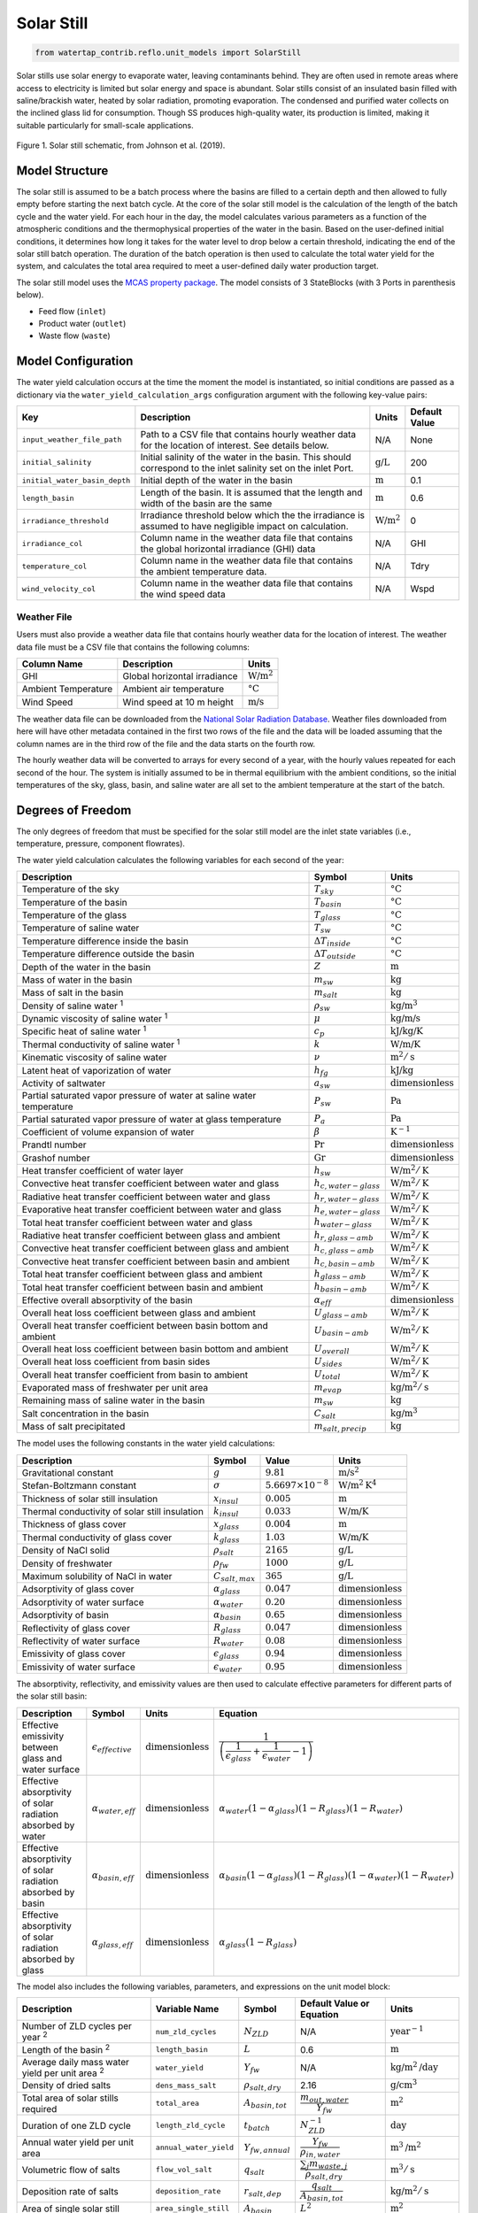 .. _solar_still_ref:

Solar Still
===========


.. code-block:: python

    from watertap_contrib.reflo.unit_models import SolarStill

Solar stills use solar energy to evaporate water, leaving contaminants behind.
They are often used in remote areas where access to electricity is limited but solar energy and space is abundant.
Solar stills consist of an insulated basin filled with saline/brackish water, heated by solar radiation, promoting evaporation. 
The condensed and purified water collects on the inclined glass lid for consumption. Though SS produces high-quality water, 
its production is limited, making it suitable particularly for small-scale applications. 

.. figure:: ../../_static/unit_models/solar_still_schematic.png
    :width: 600
    :align: center

    Figure 1. Solar still schematic, from Johnson et al. (2019).


Model Structure
---------------

The solar still is assumed to be a batch process where the basins are filled to a certain depth and then allowed to fully empty 
before starting the next batch cycle. At the core of the solar still model is the calculation of the length of the batch cycle and the water yield.
For each hour in the day, the model calculates various parameters as a function of the atmospheric conditions and the thermophysical properties 
of the water in the basin. Based on the user-defined initial conditions, it determines how long it takes
for the water level to drop below a certain threshold, indicating the end of the solar still batch operation.
The duration of the batch operation is then used to calculate the total water yield for the system, and calculates the
total area required to meet a user-defined daily water production target.

The solar still model uses the `MCAS property package <https://watertap.readthedocs.io/en/stable/technical_reference/property_models/mc_aq_sol.html>`_.
The model consists of 3 StateBlocks (with 3 Ports in parenthesis below).

* Feed flow (``inlet``)
* Product water (``outlet``)
* Waste flow (``waste``)

Model Configuration
-------------------

The water yield calculation occurs at the time the moment the model is instantiated, so initial conditions are passed as a dictionary via 
the ``water_yield_calculation_args`` configuration argument with the following key-value pairs:

.. csv-table::
    :header: "Key", "Description", "Units", "Default Value"

    "``input_weather_file_path``", "Path to a CSV file that contains hourly weather data for the location of interest. See details below.","N/A", "None"
    "``initial_salinity``", "Initial salinity of the water in the basin. This should correspond to the inlet salinity set on the inlet Port.",":math:`\text{g/L}`", "200"
    "``initial_water_basin_depth``", "Initial depth of the water in the basin", ":math:`\text{m}`", "0.1"
    "``length_basin``", "Length of the basin. It is assumed that the length and width of the basin are the same", ":math:`\text{m}`", "0.6"
    "``irradiance_threshold``", "Irradiance threshold below which the the irradiance is assumed to have negligible impact on calculation.", ":math:`\text{W/m}^2`", "0"
    "``irradiance_col``", "Column name in the weather data file that contains the global horizontal irradiance (GHI) data", "N/A", "GHI"
    "``temperature_col``", "Column name in the weather data file that contains the ambient temperature data.", "N/A", "Tdry"
    "``wind_velocity_col``", "Column name in the weather data file that contains the wind speed data", "N/A", "Wspd"

Weather File
++++++++++++

Users must also provide a weather data file that contains hourly weather data for the location of interest.
The weather data file must be a CSV file that contains the following columns:

.. csv-table::
   :header: "Column Name", "Description", "Units"

   "GHI", "Global horizontal irradiance", ":math:`\text{W/m}^2`"
   "Ambient Temperature", "Ambient air temperature", ":math:`\text{°C}`"
   "Wind Speed", "Wind speed at 10 m height", ":math:`\text{m/s}`"


The weather data file can be downloaded from the `National Solar Radiation Database <https://nsrdb.nrel.gov/data-viewer>`_.
Weather files downloaded from here will have other metadata contained in the first two rows of the file and the data will be 
loaded assuming that the column names are in the third row of the file and the data starts on the fourth row.

The hourly weather data will be converted to arrays for every second of a year, with the hourly values repeated for each second of the hour.
The system is initially assumed to be in thermal equilibrium with the ambient conditions, so the initial temperatures of the sky, glass, basin, 
and saline water are all set to the ambient temperature at the start of the batch.


Degrees of Freedom
------------------

The only degrees of freedom that must be specified for the solar still model are the inlet state variables (i.e., temperature, pressure, component flowrates).

The water yield calculation calculates the following variables for each second of the year:

.. csv-table::
   :header: "Description", "Symbol", "Units"

   "Temperature of the sky", ":math:`T_{sky}`", ":math:`\text{°C}`"
   "Temperature of the basin", ":math:`T_{basin}`", ":math:`\text{°C}`"
   "Temperature of the glass", ":math:`T_{glass}`", ":math:`\text{°C}`"
   "Temperature of saline water", ":math:`T_{sw}`", ":math:`\text{°C}`"
   "Temperature difference inside the basin", ":math:`\Delta T_{inside}`", ":math:`\text{°C}`"
   "Temperature difference outside the basin", ":math:`\Delta T_{outside}`", ":math:`\text{°C}`"
   "Depth of the water in the basin", ":math:`Z`", ":math:`\text{m}`"
   "Mass of water in the basin", ":math:`m_{sw}`", ":math:`\text{kg}`"
   "Mass of salt in the basin", ":math:`m_{salt}`", ":math:`\text{kg}`"
   "Density of saline water :sup:`1`", ":math:`\rho_{sw}`", ":math:`\text{kg/m}^3`"
   "Dynamic viscosity of saline water :sup:`1`", ":math:`\mu`", ":math:`\text{kg/m/s}`"
   "Specific heat of saline water :sup:`1`", ":math:`c_{p}`", ":math:`\text{kJ/kg/K}`"
   "Thermal conductivity of saline water :sup:`1`", ":math:`k`", ":math:`\text{W/m/K}`"
   "Kinematic viscosity of saline water", ":math:`\nu`", ":math:`\text{m}^2/\text{s}`"
   "Latent heat of vaporization of water", ":math:`h_{fg}`", ":math:`\text{kJ/kg}`"
   "Activity of saltwater", ":math:`a_{sw}`", ":math:`\text{dimensionless}`"
   "Partial saturated vapor pressure of water at saline water temperature", ":math:`P_{sw}`", ":math:`\text{Pa}`"
   "Partial saturated vapor pressure of water at glass temperature", ":math:`P_{a}`", ":math:`\text{Pa}`"
   "Coefficient of volume expansion of water", ":math:`\beta`", ":math:`\text{K}^{-1}`"
   "Prandtl number", ":math:`\text{Pr}`", ":math:`\text{dimensionless}`"
   "Grashof number", ":math:`\text{Gr}`", ":math:`\text{dimensionless}`"
   "Heat transfer coefficient of water layer", ":math:`h_{sw}`", ":math:`\text{W/m}^2/\text{K}`"
   "Convective heat transfer coefficient between water and glass", ":math:`h_{c,water-glass}`", ":math:`\text{W/m}^2/\text{K}`"
   "Radiative heat transfer coefficient between water and glass", ":math:`h_{r,water-glass}`", ":math:`\text{W/m}^2/\text{K}`"
   "Evaporative heat transfer coefficient between water and glass", ":math:`h_{e,water-glass}`", ":math:`\text{W/m}^2/\text{K}`"
   "Total heat transfer coefficient between water and glass", ":math:`h_{water-glass}`", ":math:`\text{W/m}^2/\text{K}`"
   "Radiative heat transfer coefficient between glass and ambient", ":math:`h_{r,glass-amb}`", ":math:`\text{W/m}^2/\text{K}`"
   "Convective heat transfer coefficient between glass and ambient", ":math:`h_{c,glass-amb}`", ":math:`\text{W/m}^2/\text{K}`"
   "Convective heat transfer coefficient between basin and ambient", ":math:`h_{c,basin-amb}`", ":math:`\text{W/m}^2/\text{K}`"
   "Total heat transfer coefficient between glass and ambient", ":math:`h_{glass-amb}`", ":math:`\text{W/m}^2/\text{K}`"
   "Total heat transfer coefficient between basin and ambient", ":math:`h_{basin-amb}`", ":math:`\text{W/m}^2/\text{K}`"
   "Effective overall absorptivity of the basin", ":math:`\alpha_{eff}`", ":math:`\text{dimensionless}`"
   "Overall heat loss coefficient between glass and ambient", ":math:`U_{glass-amb}`", ":math:`\text{W/m}^2/\text{K}`"
   "Overall heat transfer coefficient between basin bottom and ambient", ":math:`U_{basin-amb}`", ":math:`\text{W/m}^2/\text{K}`"
   "Overall heat loss coefficient between basin bottom and ambient", ":math:`U_{overall}`", ":math:`\text{W/m}^2/\text{K}`"
   "Overall heat loss coefficient from basin sides", ":math:`U_{sides}`", ":math:`\text{W/m}^2/\text{K}`"
   "Overall heat transfer coefficient from basin to ambient", ":math:`U_{total}`", ":math:`\text{W/m}^2/\text{K}`"
   "Evaporated mass of freshwater per unit area", ":math:`m_{evap}`", ":math:`\text{kg/m}^2/\text{s}`"
   "Remaining mass of saline water in the basin", ":math:`m_{sw}`", ":math:`\text{kg}`"
   "Salt concentration in the basin", ":math:`C_{salt}`", ":math:`\text{kg/m}^3`"
   "Mass of salt precipitated", ":math:`m_{salt,precip}`", ":math:`\text{kg}`"


The model uses the following constants in the water yield calculations:


.. csv-table::
    :header: "Description", "Symbol", "Value", "Units"

    "Gravitational constant", ":math:`g`", ":math:`9.81`", ":math:`\text{m/s}^2`"
    "Stefan-Boltzmann constant", ":math:`\sigma`", ":math:`5.6697 \times 10^{-8}`", ":math:`\text{W/m}^2\text{K}^4`"
    "Thickness of solar still insulation", ":math:`x_{insul}`", ":math:`0.005`", ":math:`\text{m}`"
    "Thermal conductivity of solar still insulation", ":math:`k_{insul}`", ":math:`0.033`", ":math:`\text{W/m/K}`"
    "Thickness of glass cover", ":math:`x_{glass}`", ":math:`0.004`", ":math:`\text{m}`"
    "Thermal conductivity of glass cover", ":math:`k_{glass}`", ":math:`1.03`", ":math:`\text{W/m/K}`"
    "Density of NaCl solid", ":math:`\rho_{salt}`", ":math:`2165`", ":math:`\text{g/L}`"
    "Density of freshwater", ":math:`\rho_{fw}`", ":math:`1000`", ":math:`\text{g/L}`"
    "Maximum solubility of NaCl in water", ":math:`C_{salt,max}`", ":math:`365`", ":math:`\text{g/L}`"
    "Adsorptivity of glass cover", ":math:`\alpha_{glass}`", ":math:`0.047`", ":math:`\text{dimensionless}`"
    "Adsorptivity of water surface", ":math:`\alpha_{water}`", ":math:`0.20`", ":math:`\text{dimensionless}`"
    "Adsorptivity of basin", ":math:`\alpha_{basin}`", ":math:`0.65`", ":math:`\text{dimensionless}`"
    "Reflectivity of glass cover", ":math:`R_{glass}`", ":math:`0.047`", ":math:`\text{dimensionless}`"
    "Reflectivity of water surface", ":math:`R_{water}`", ":math:`0.08`", ":math:`\text{dimensionless}`"
    "Emissivity of glass cover", ":math:`\epsilon_{glass}`", ":math:`0.94`", ":math:`\text{dimensionless}`"
    "Emissivity of water surface", ":math:`\epsilon_{water}`", ":math:`0.95`", ":math:`\text{dimensionless}`"

The absorptivity, reflectivity, and emissivity values are then used to calculate effective parameters for different parts of the 
solar still basin:

.. csv-table::
    :header: "Description", "Symbol", "Units", "Equation"

    "Effective emissivity between glass and water surface", ":math:`\epsilon_{effective}`", ":math:`\text{dimensionless}`", ":math:`\cfrac{1}{\left( \cfrac{1}{\epsilon_{glass}} + \cfrac{1}{\epsilon_{water}} - 1 \right)}`"
    "Effective absorptivity of solar radiation absorbed by water", ":math:`\alpha_{water,eff}`", ":math:`\text{dimensionless}`", ":math:`\alpha_{water} \left(1 - \alpha_{glass}\right) \left(1 - R_{glass}\right) \left(1 - R_{water} \right)`"
    "Effective absorptivity of solar radiation absorbed by basin", ":math:`\alpha_{basin,eff}`", ":math:`\text{dimensionless}`", ":math:`\alpha_{basin} \left(1 - \alpha_{glass}\right) \left(1 - R_{glass} \right) \left(1 - \alpha_{water} \right) \left(1 - R_{water} \right)`"
    "Effective absorptivity of solar radiation absorbed by glass", ":math:`\alpha_{glass,eff}`", ":math:`\text{dimensionless}`", ":math:`\alpha_{glass} \left(1 - R_{glass} \right)`"


The model also includes the following variables, parameters, and expressions on the unit model block:


.. csv-table::
    :header: "Description", "Variable Name", "Symbol", "Default Value or Equation", "Units"

    "Number of ZLD cycles per year :sup:`2`", "``num_zld_cycles``", ":math:`N_{ZLD}`", "N/A", ":math:`\text{year}^{-1}`"
    "Length of the basin :sup:`2`", "``length_basin``", ":math:`L`", "0.6", ":math:`\text{m}`"
    "Average daily mass water yield per unit area :sup:`2`", "``water_yield``", ":math:`Y_{fw}`", "N/A", ":math:`\text{kg/m}^2\text{/day}`"
    "Density of dried salts", "``dens_mass_salt``", ":math:`\rho_{salt,dry}`", "2.16", ":math:`\text{g/cm}^3`"
    "Total area of solar stills required", "``total_area``", ":math:`A_{basin,tot}`", ":math:`\cfrac{m_{out,water}}{Y_{fw}}`", ":math:`\text{m}^2`"
    "Duration of one ZLD cycle", "``length_zld_cycle``", ":math:`t_{batch}`", ":math:`N_{ZLD}^{-1}`", ":math:`\text{day}`"
    "Annual water yield per unit area", "``annual_water_yield``", ":math:`Y_{fw,annual}`", ":math:`\cfrac{Y_{fw}}{\rho_{in,water}}`", ":math:`\text{m}^3\text{/m}^2`"
    "Volumetric flow of salts", "``flow_vol_salt``", ":math:`q_{salt}`", ":math:`\cfrac{\sum_{j} m_{waste,j}}{\rho_{salt, dry}}`", ":math:`\text{m}^3/\text{s}`"
    "Deposition rate of salts", "``deposition_rate``", ":math:`r_{salt,dep}`", ":math:`\cfrac{q_{salt}}{A_{basin,tot}}`", ":math:`\text{kg/m}^2/\text{s}`"
    "Area of single solar still", "``area_single_still``", ":math:`A_{basin}`", ":math:`L^2`", ":math:`\text{m}^2`"
    "Yield per still", "``yield_per_still``", ":math:`Y_{fw,basin}`", ":math:`Y_{fw}  A_{basin}`", ":math:`\text{kg/s}`"
    "Evaporation rate per unit area", "``evaporation_rate``", ":math:`m_{evap}`", ":math:`\cfrac{Y_{fw}}{\rho_{out,water}}`", ":math:`\text{mm/day}`"
    "Number of solar stills required", "``number_stills``", ":math:`N_{stills}`", ":math:`\cfrac{A_{basin,tot}}{A_{basin}}`", ":math:`\text{dimensionless}`"

:sup:`1` These thermophysical properties of salt water (density, dynamic viscosity, specific heat, thermal conductivity) are calculated using the correlations from Sharqawy et al. (2010).
:sup:`2` These parameters are calculated as part of the water yield calculation during model instantiation and the values are set afterwards.

Equations
---------

The water yield calculation is executed as part of model instantiation. Prior to starting the water yield calculation, the initial 
masses of salt and water are calculated. We assume the mass of salt water is the sum of the mass of salt and the mass of fresh water:

.. math::

    m_{sw, t_0} = m_{salt, t_0} + m_{fw, t_0}

The initial mass of salt is calculated from the initial density and volume of salt water in the basin.

.. math::

    m_{sw,t_0} = Z A_{basin} \rho_{sw,t_0}

Then the initial mass of fresh water and salt is calculated from the mass balance:

.. math::

    m_{fw,t_0} = \cfrac{m_{sw,t_0}}{1 + \cfrac{C_{salt,t_0}}{\rho_{fw}}}


.. math::

    m_{salt,t_0} = C_{salt,t_0} \cfrac{m_{sw,t_0}}{\rho_{fw}}

After loading the weather data and creating the necessary arrays,
the model calculates the following parameters in this order for each second of the year (:math:`t`):

.. csv-table::
    :header: "Description", "Equation"

    "Temperature difference inside the basin", ":math:`\Delta T_{inside,t} = T_{sw,t-1} - T_{glass,t-1}`"
    "Temperature difference outside the basin", ":math:`\Delta T_{outside,t} = T_{glass,t-1} - T_{ambient,t-1}`" 
    "Temperature of the sky", ":math:`T_{sky,t} = 0.0552 \left( T_{ambient}^{1.5} \right)`"
    "Area of the water contacting the basin side", ":math:`A_{side, t} = 2 (2L) Z_{t-1}`"
    "Saltwater density", ":math:`\rho_{sw,t} = f\left(C_{salt,t-1}, T_{sw,t-1}\right)`" 
    "Saltwater dynamic viscosity", ":math:`\mu_{sw,t} = f\left(C_{salt,t-1}, T_{sw,t-1}\right)`" 
    "Saltwater specific heat", ":math:`c_{p,sw,t} = f\left(C_{salt,t-1}, T_{sw,t-1}\right)`"
    "Saltwater thermal conductivity", ":math:`k_{sw,t} = f\left(C_{salt,t-1}, T_{sw,t-1}\right)`"
    "Saltwater kinematic viscosity", ":math:`\nu_t = \cfrac{\mu_{sw,t}}{\rho_{sw,t}}`"
    "Prandtl number", ":math:`\text{Pr}_{t} = \cfrac{c_{p,sw,t} \mu_{sw,t}}{k_{sw,t}}`"
    "Latent heat of vaporization of pure water", ":math:`h_{fg} = \left( 2501.67 - 2.389 T_{sw,t-1}\right)`"
    "Water activity", ":math:`a_{sw,t} = -0.000537 C_{salt,t-1} + 0.9985307`"
    "Partial saturated vapor pressure of water at saline water temperature", ":math:`P_{sw,t} = a_{sw,t} \times \text{exp}{\left(  25.317 - \cfrac{5144}{(T_{sw,t-1} + 273)} \right)}`"
    "Partial saturated vapor pressure of water at glass temperature", ":math:`P_{glass,t} = a_{sw,t} \times \text{exp}{\left(  25.317 - \cfrac{5144}{(T_{glass,t-1} + 273)} \right)}`"
    "Coefficient of volume expansion of water", ":math:`\beta_{t} = -0.000006 \times T_{sw,t-1}^4 + 0.001667 \times T_{sw,t-1}^3 - 0.197796 \times T_{sw,t-1}^2 + 16.862446 \times T_{sw,t-1} - 64.319951`"
    "Grashof number", ":math:`\text{Gr}_{t} = \cfrac{g \beta_{t} (T_{basin,t-1} - T_{sw,t-1}) Z_{t-1}^3}{\nu_t^2}`"
    "Heat transfer coefficient of water layer", ":math:`h_{sw,t} = 0.54 \cfrac{k}{Z_{t-1}} \left(\text{Pr}_{t} \text{Gr}_{t}\right)^{0.25}`"
    "Convective heat transfer coefficient between water and glass", ":math:`h_{c,water-glass,t} = 0.884 \left( (T_{sw,t-1} - T_{glass,t-1}) + \left( \cfrac{(P_{sw,t} - P_{glass,t})(T_{sw,t-1} + 273.15)}{268900 - P_{sw,t}} \right)  \right)^{1/3}`"
    "Radiative heat transfer coefficient between water and glass", ":math:`h_{r,water-glass,t} = \sigma \epsilon_{water} \left( (T_{sw,t-1} + 273.15)^2 + (T_{glass,t-1} + 273.15)^2  \left( T_{sw,t-1} + T_{glass,t-1} + 546 \right) \right)`"
    "Evaporative heat transfer coefficient between water and glass", ":math:`h_{e,water-glass,t} = 0.01628 \times h_{c,water-glass,t} \times \cfrac{P_{sw,t} - P_{glass,t}}{\Delta T_{inside, t}}`"
    "Total heat transfer coefficient between water and glass", ":math:`h_{water-glass,t} = h_{c,water-glass,t} + h_{r,water-glass,t} + h_{e,water-glass,t}`"
    "Radiative heat transfer coefficient between glass and ambient", ":math:`h_{r,glass-amb,t} = \sigma \epsilon_{glass}  \left( \cfrac{(T_{glass,t-1} + 273.15)^4 - (T_{sky,t-1} + 273.15)^4}{\Delta T_{outside, t}} \right)`"
    "Convective heat transfer coefficient between glass and ambient", ":math:`h_{c,glass-amb,t} = 2.8 + \left( 3.0 \times V_{wind,t}\right) \text{ if } V_{wind,t} <5 \text{ else } = 2.8 + \left( 3.8 \times V_{wind,t}\right)`"
    "Convective heat transfer coefficient between basin and ambient", ":math:`h_{c,basin-amb,t} = 2.8 + \left( 3.0 \times V_{wind,t}\right) \text{ if } V_{wind,t} <5 \text{ else } = 2.8 + \left( 3.8 \times V_{wind,t}\right)`"
    "Total heat transfer coefficient between glass and ambient", ":math:`h_{glass-amb,t} = h_{r,glass-amb,t} + h_{c,glass-amb,t}`"
    "Total heat transfer coefficient between basin and ambient", ":math:`h_{basin-amb,t} = \cfrac{1}{\cfrac{ x_{insul} }{ k_{insul} } + \cfrac{1}{ h_{c,basin-amb,t} }}`"
    "Effective overall absorptivity of the basin", ":math:`\alpha_{eff} = \alpha_{basin,eff} \cfrac{h_{sw,t}}{h_{sw,t} + h_{basin-amb,t} + h_{c,basin-amb,t}}+ \alpha_{water,eff} + \alpha_{glass,eff} \left( \cfrac{h_{water-glass,t}}{h_{water-glass,t} + h_{glass-amb,t}} \right)`"
    "Overall heat loss coefficient between glass and ambient", ":math:`U_{glass-amb,t} = \cfrac{ \cfrac{k_{glass}}{x_{glass}} h_{glass-amb,t} } { \cfrac{k_{glass}}{x_{glass}}+h_{glass-amb,t}}`"
    "Overall heat transfer coefficient between basin bottom and ambient", ":math:`U_{basin-amb,t} = \cfrac{ h_{water-glass,t} U_{glass-amb,t}} { h_{water-glass,t} + U_{glass-amb,t}}`"
    "Overall heat loss coefficient between basin bottom and ambient", ":math:`U_{overall,t} = \cfrac{ h_{sw,t} h_{basin-amb,t}} { h_{sw,t} + h_{basin-amb,t}}`"
    "Overall heat loss coefficient from basin sides", ":math:`U_{sides,t} = \cfrac{A_{side}}{A_{bottom}} U_{overall,t}`"
    "Overall heat transfer coefficient from basin to ambient", ":math:`U_{total,t} = U_{overall,t} + U_{sides,t}`"
    "Overall external heat transfer coefficient", ":math:`U_{external,t} = U_{basin-amb,t} + U_{total,t}`"
    "Grouping term for energy balance", ":math:`\phi_t = \cfrac{U_{external,t}}{m_{sw,t-1} c_{p,sw,t}}`"
    "Time dependent term for energy balance", ":math:`\tau_t = \cfrac{\left( \alpha_{eff} \times \text{GHI} \right) + \left(U_{external,t} T_{ambient,t} \right)}{m_{sw,t-1} c_{p,sw,t}}`"
    "Saline water temperature", ":math:`T_{sw,t} = \left( \cfrac{\tau_t}{\phi_t} \right) \left( 1 - \text{exp} \left(-\phi_t t \right) \right) + \left( T_{sw,t-1} \text{exp} \left(-\phi_t t \right) \right)`"
    "Glass temperature", ":math:`T_{glass,t} = \cfrac{ \alpha_{glass,eff} \text{GHI} + h_{water-glass,t} T_{sw,t-1} +  U_{glass-amb,t} T_{ambient,t}}{h_{water-glass,t} + U_{glass-amb,t}}`"
    "Basin temperature", ":math:`T_{basin,t} = \cfrac{ \alpha_{basin,eff} \text{GHI} + h_{sw,t} T_{sw,t-1} + (h_{basin-amb,t} + h_{c,basin-amb,t}) T_{basin,t-1}}{h_{sw,t} + U_{basin-amb,t} + h_{c,basin-amb,t}}`"
    "Evaporated mass of freshwater per unit area", ":math:`m_{fw,evap,t} = \cfrac{A_{basin} h_{e,water-glass,t} \Delta T_{inside}}{h_{fg}}`"
    "Evaporated mass of saltwater per unit area", ":math:`m_{sw,evap,t} = \cfrac{m_{fw,evap,t}}{1 + \cfrac{C_{salt,t-1}}{\rho_{fw}}}`"
    "Remaining mass of freshwater in the basin", ":math:`m_{fw,t} = m_{fw,t-1} - m_{sw,evap,t}`"
    "Remaining mass of saltwater in the basin", ":math:`m_{sw,t} = m_{fw,t} + m_{salt,t_0}`"
    "Depth of water in the basin", ":math:`Z_t = \cfrac{m_{sw,t}}{\rho_{sw,t} A_{basin}}`"
    "Salt concentration in the basin :sup:`2`", ":math:`C_{salt,t} = \cfrac{m_{salt,t_0} \rho_{fw}}{m_{fw,t}}`"
    "Excess salinity that precipitates", ":math:`m_{salt,precip,t} = \text{max} \left( 0, (C_{salt,t} - C_{salt,max}) \times \cfrac{m_{fw,t}}{\rho_{fw}} \right)`"

.. note:: 
   :sup:`2` This is the break point in the calculation where the model checks if the water depth is \<= 0 or if all the water has evaporated.

For each second in the year, the model will check if either the depth of water in the basin is \<= 0 of if all the water has been evaporated.
If either of these conditions are met, the model will stop the water yield calculation and the length of the batch is the number of seconds that have passed (i.e., :math:`t_{batch} = t`).
This is used to calculate the number of batch cycles per year:

.. math::

   N_{ZLD} = \cfrac{31536000}{t_{batch}}

The total water yield per year is then calculated as:

.. math::

    Y_{fw} = \cfrac{m_{fw,t0} N_{ZLD}}{A_{basin}}

The model assumes that all of the water that evaporates is collected as product water:

.. math::

    m_{out,water} = m_{in,water}

And that all other components :math:`j` remain in the waste stream:

.. math::

    m_{waste,j} = m_{in,j}

Implicitly then, the salt concentration in the product water is 0 g/L and the mass of water in the waste stream is zero.
Finally, the model calculates the required area of the solar still based on the volumetric flow rate:

.. math::

   A_{basin,tot} = \cfrac{m_{out,water}}{Y_{fw}}



Costing
----------

The following parameters are constructed on the costing block for solar still:

.. csv-table::
    :header: "Cost Component", "Variable", "Symbol", "Value", "Units", "Description"

    "Base number of stills", "``number_solar_stills_base``", ":math:`N_{base}`", "25000", ":math:`\text{dimensionless}`", "Base number of stills to scale cost"
    "Cost per still, base parameter", "``cost_per_still_A_param``", ":math:`A_{still}`", "300.65", ":math:`\text{USD2020}`", "Cost per still equation parameter A"
    "Cost per still, exponent", "``cost_per_still_b_param``", ":math:`b_{still}`", "-0.199", ":math:`\text{dimensionless}`", "Cost per still equation parameter b"
    "Number pumps, base parameter", "``number_pumps_A_param``", ":math:`A_{pumps}`", "0.0097", ":math:`\text{dimensionless}`", "Number pumps equation parameter A"
    "Number pumps, exponent", "``number_pumps_b_param``", ":math:`b_{pumps}`", "0.4729", ":math:`\text{dimensionless}`", "Number pumps equation parameter b"
    "Cost of saltwater pump", "``cost_saltwater_pump``", ":math:`c_{sw}`", "1297", ":math:`\text{USD2020}`", "Cost of single saltwater pump"
    "Cost of freshwater pump", "``cost_freshwater_pump``", ":math:`c_{fw}`", "956", ":math:`\text{USD2020}`", "Cost of single freshwater pump"
    "Cost of piping", "``cost_piping``", ":math:`c_{pipe}`", "4.92", ":math:`\text{USD2020/m}`", "CPVC pipe per linear foot"
    "Pipe length parameter", "``pipe_length_param``", ":math:`X_{pipe}`", "457.2", ":math:`\text{m}`", "Pipe length equation parameter"
    "Cost of feed tank", "``cost_feed_tank_base``", ":math:`c_{ft}`", "1335", ":math:`\text{USD2020}`", "Feed tank capital equation base"
    "Cost of distillate tank", "``cost_dist_tank_base``", ":math:`c_{dt}`", "1406", ":math:`\text{USD2020}`", "Distillate tank capital equation base"
    "Cost of excavation", "``cost_excavation_base``", ":math:`c_{ex}`", "646.33", ":math:`\text{USD2020}`", "Cost excavation base"
    "Saltwater pump efficiency", "``efficiency_saltwater_pump``", ":math:`\eta_{pump,sw}`", "0.70", ":math:`\text{dimensionless}`", "Efficiency of saltwater pump"
    "Freshwater pump efficiency", "``efficiency_freshwater_pump``", ":math:`\eta_{pump,fw}`", "0.70", ":math:`\text{dimensionless}`", "Efficiency of freshwater pump"
    "Fixed OPEX factor", "``fixed_opex_factor``", ":math:`X_{fixed}`", "0.035", ":math:`\text{year}^{-1}`", "Factor for calculating fixed operating costs as a fraction of CAPEX"
    "Labor OPEX factor", "``labor_opex_factor``", ":math:`X_{labor}`", "1", ":math:`\text{USD2020/m}^2\text{/year}`", "Factor for calculating labor operating costs as a function of total solar still area"

These are used the calculate the following capital and operating costs:

.. csv-table::
    :header: "Cost Component", "Symbol", "Equation"

    "Number of saltwater pumps", ":math:`N_{sw}`", ":math:`A_{pumps} N_{stills}^{b_{pumps}}`"
    "Number of freshwater pumps", ":math:`N_{fw}`", ":math:`N_{sw}`"
    "Cost per still", ":math:`C_{still}`", ":math:`A_{still} N_{stills}^{b_{still}}`"
    "Total cost of stills", ":math:`C_{stills,tot}`", ":math:`N_{stills} C_{still}`"
    "Total cost of piping", ":math:`C_{pipe,tot}`", ":math:`c_{pipe} L_{pipe}`"
    "Total cost of saltwater pumps", ":math:`C_{sw,tot}`", ":math:`N_{sw} c_{sw}`"
    "Total cost of freshwater pumps", ":math:`C_{fw,tot}`", ":math:`N_{fw} c_{fw}`"
    "Total cost of feed tank", ":math:`C_{ft}`", ":math:`c_{ft} \cfrac{N_{stills}}{N_{base}}`"
    "Total cost of distillate tank", ":math:`C_{dt}`", ":math:`c_{dt} \cfrac{N_{stills}}{N_{base}}`"
    "Total cost of excavation", ":math:`C_{ex}`", ":math:`c_{ex} \cfrac{N_{stills}}{N_{base}}`"
    "Labor operating cost", ":math:`C_{op,labor}`", ":math:`X_{labor} A_{basin,tot}`"
    "Fixed operating cost", ":math:`C_{op,{fixed}`", ":math:`X_{fixed} C_{total}`"
    "Saltwater pumping power required", ":math:`W_{sw}`", ":math:`\cfrac{\Delta P q_{in}}{\eta_{pump,sw}}`"
    "Freshwater pumping power required", ":math:`W_{fw}`", ":math:`\cfrac{\Delta P q_{in}}{\eta_{pump,fw}}`"
    "Total pumping power required", ":math:`W_{pump}`", ":math:`N_{sw} W_{sw} + N_{fw}W_{fw}`"
    "Length of piping", ":math:`L_{pipe}`", ":math:`X_{pipe} \cfrac{N_{stills}}{N_{base}}`"

The total capital cost of the solar still is the summation of the stills, pumps, piping, tanks, and excavation:

.. math::

   C_{total} = C_{stills,tot} + C_{pipe,tot} + C_{sw,tot} + C_{fw,tot} + C_{ft} + C_{dt} + C_{ex}

The total operating cost of the solar still is the summation of the labor and fixed operating costs:

.. math::

   C_{op,total} = C_{op,labor} + C_{op,fixed}

References
----------

In addition to the model developers own experimental work, the following references were used in developing this model:

| Abujazar, M.S.S.; Fatihah, S.; Rakmi, A.R.; Shahrom, M.Z. (2016)
| The effects of design parameters on productivity performance of a solar still for seawater desalination: A review. 
| Desalination 2016, 385, 178-193, doi:10.1016/j.desal.2016.02.025.

| Agrawal, A., Rana, R. S., & Srivastava, P. K. (2017). 
| Heat transfer coefficients and productivity of a single slope single basin solar still in Indian climatic condition: Experimental and theoretical comparison. 
| Resource-Efficient Technologies, 3(4), 466-482. https://doi.org/10.1016/j.reffit.2017.05.003

| Akash, B. A., Mohsen, M. S., & Nayfeh, W. (2000). 
| 00/01458 Experimental study of the basin type solar still under local climate conditions. 
| Fuel and Energy Abstracts, 41(3), 163. https://doi.org/10.1016/s0140-6701(00)93188-6

| Ayoub, G.M.; Malaeb, L. (2014)
| Economic feasibility of a solar still desalination system with enhanced productivity. 
| Desalination 2014, 335, 27-32, doi:10.1016/j.desal.2013.12.010.

| Chen, Z., Yao, Y., Zheng, Z., Zheng, H., Yang, Y., Hou, L., & Chen, G. (2013). 
| Analysis of the characteristics of heat and mass transfer of a three-effect tubular solar still and experimental research. 
| Desalination, 330, 42-48. https://doi.org/10.1016/j.desal.2013.09.017

| Conroy, K. (2015). 
| Alternatives Analysis of Contaminated Groundwater Treatment Technologies Tuba City, Arizona, Disposal Site. 
| 1401485, 1-75. https://www.lm.doe.gov/Tuba/S12161_AltAnalysis.pdf

| Dev, R., & Tiwari, G. N. (2009). 
| Characteristic equation of a passive solar still.
| Desalination, 245(1-3), 246-265. https://doi.org/10.1016/j.desal.2008.07.011

| Edalatpour, M., Kianifar, A., & Ghiami, S. (2015). 
| Effect of blade installation on heat transfer and fluid flow within a single slope solar still. 
| International Communications in Heat and Mass Transfer, 66, 63-70. https://doi.org/10.1016/j.icheatmasstransfer.2015.05.015

| El-Samadony, Y. A. F., El-Maghlany, W. M., & Kabeel, A. E. (2016). 
| Influence of glass cover inclination angle on radiation heat transfer rate within stepped solar still. 
| Desalination, 384, 68-77. https://doi.org/10.1016/j.desal.2016.01.031

| Gnanadason, M. K., Kumar, P. S., Rajakumar, S., & Yousef, S. M. H. (2011). 
| Effect of Nanofluids in a Vacuum Single Basin Solar Still. 
| International Journal of Advanced Engineering Research and Studies, 1(1), 171-177. 
| https://www.technicaljournalsonline.com/ijaers/VOL I/IJAERS VOL I ISSUE I  OCTBER DECEMBER 2011/31 IJAERS.pdf

| Gupta, B., Kumar Mandraha, T., Edla, P., & Pandya, M. (2013). 
| Thermal Modeling and Efficiency of Solar Water Distillation: A Review. 
| American Journal of Engineering Research (AJER), 02(12), 203-213. www.ajer.org

| Hoque, A., Abir, A. H., & Paul Shourov, K. (2019). 
| Solar still for saline water desalination for low-income coastal areas. 
| Applied Water Science, 9(4). https://doi.org/10.1007/s13201-019-0986-9

| Hota, S. K., Hada, S. S., Keske, C., & Diaz, G. (2022). 
| Feasibility of desalination by solar stills for small community scale freshwater demand. 
| Journal of Cleaner Production, 379(P1), 134595. https://doi.org/10.1016/j.jclepro.2022.134595

| Johnson, A.; Mu, L.; Park, Y.H.; Valles, D.J.; Wang, H.; Xu, P.; Kota, K.; Kuravi, S. (2019). 
| A Thermal Model for Predicting the Performance of a Solar Still with Fresnel Lens. 
| Water, 11, doi:10.3390/w11091860.

| Kalbasi, R., & Esfahani, M. N. (2010). 
| Multi-Effect Passive Desalination System, An Experimental Approach. 
| World Applied Sciences Journal, 10(10), 1264-1271.

| Meratizaman, M., Monadizadeh, S., Tohidi Sardasht, M., & Amidpour, M. (2015). 
| Techno economic and environmental assessment of using gasification process in order to mitigate the emission in the available steam power cycle. 
| Energy, 83, 1-14. https://doi.org/10.1016/j.energy.2015.01.112

| Mouhoumed, E. I., Abdillahi Mohamed, M.-A., & Ibrahim Igueh, A. (2022). 
| Study of Different Parameters Affecting the Productivity of Solar Still for Seawater Desalination under Djiboutian Climate. 
| Energy and Power Engineering, 14(06), 201-216. https://doi.org/10.4236/epe.2022.146011

| Mu, L.; Chen, L.; Lin, L.; Park, Y.H.; Wang, H.; Xu, P.; Kota, K.; Kuravi, S. (2021). 
| An overview of solar still enhancement approaches for increased freshwater production rates from a thermal process perspective. 
| Renewable and Sustainable Energy Reviews, 150, doi:10.1016/j.rser.2021.111458.

| Mu, L.; Xu, X.; Williams, T.; Debroux, C.; Gomez, R.C.; Park, Y.H.; Wang, H.; Kota, K.; Xu, P.; Kuravi, S. (2019)
| Enhancing the performance of a single-basin single-slope solar still by using Fresnel lens: Experimental study. 
| Journal of Cleaner Production 2019, 239, doi:10.1016/j.jclepro.2019.118094.

| Muraleedharan, M., Singh, H., Udayakumar, M., & Suresh, S. (2019). 
| Modified active solar distillation system employing directly absorbing Therminol 55-Al2O3 nano heat transfer fluid and Fresnel lens concentrator. 
| Desalination, 457 (August 2018), 32-38. https://doi.org/10.1016/j.desal.2019.01.024

| Prakash, J., & Kavathekar, A. K. (1986). 
| Performance prediction of a regenerative solar still. 
| Solar and Wind Technology, 3(2), 119-125. https://doi.org/10.1016/0741-983X(86)90023-8

| Rubio, E., Fernández, J. L., & Porta-Gándara, M. A. (2004). 
| Modeling thermal asymmetries in double slope solar stills. 
| Renewable Energy, 29(6), 895-906. https://doi.org/10.1016/j.renene.2003.11.001

| Sharqawy, M. H., Lienhard V, J. H., & Zubair, S. M. (2010). 
| Thermophysical properties of seawater: A review of existing correlations and data. 
| Desalination and Water Treatment, 16(1-3), 354-380. https://doi.org/10.5004/dwt.2010.1079

| Shirsath, G. B., Pala, R. G. S., Muralidhar, K., & Khandekar, S. (2018). 
| Effect of salinity and water depth on the performance of doubly inclined solar still. 
| Desalination and Water Treatment, 124, 72-87. https://doi.org/10.5004/dwt.2018.22732

| Tiwari, G. N., Shukla, S. K., & Singh, I. P. (2003). 
| Computer modeling of passive/active solar stills by using inner glass temperature. 
| Desalination, 154(2), 171-185. https://doi.org/10.1016/S0011-9164(03)80018-8

| Velmurugan, V., Deenadayalan, C. K., Vinod, H., & Srithar, K. (2008). 
| Desalination of effluent using fin type solar still. 
| Energy, 33(11), 1719-1727. https://doi.org/10.1016/j.energy.2008.07.001

| Velmurugan, V., Naveen Kumar, K. J., Noorul Haq, T., & Srithar, K. (2009). 
| Performance analysis in stepped solar still for effluent desalination. 
| Energy, 34(9), 1179-1186. https://doi.org/10.1016/j.energy.2009.04.029

| Velmurugan, V., Senthil Kumaran, S., Niranjan Prabhu, V., & Srithar, K. (2008). 
| Productivity enhancement of stepped solar still - Performance analysis. 
| Thermal Science, 12(3), 153-163. https://doi.org/10.2298/TSCI0803153V

| Zurigat, Y. H., & Abu-Arabi, M. K. (2004). 
| Modelling and performance analysis of a regenerative solar desalination unit. 
| Applied Thermal Engineering, 24(7), 1061-1072. https://doi.org/10.1016/j.applthermaleng.2003.11.010